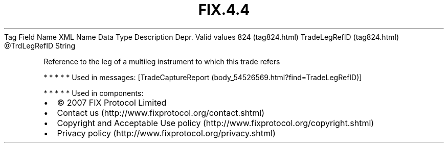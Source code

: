 .TH FIX.4.4 "" "" "Tag #824"
Tag
Field Name
XML Name
Data Type
Description
Depr.
Valid values
824 (tag824.html)
TradeLegRefID (tag824.html)
\@TrdLegRefID
String
.PP
Reference to the leg of a multileg instrument to which this trade
refers
.PP
   *   *   *   *   *
Used in messages:
[TradeCaptureReport (body_54526569.html?find=TradeLegRefID)]
.PP
   *   *   *   *   *
Used in components:

.PD 0
.P
.PD

.PP
.PP
.IP \[bu] 2
© 2007 FIX Protocol Limited
.IP \[bu] 2
Contact us (http://www.fixprotocol.org/contact.shtml)
.IP \[bu] 2
Copyright and Acceptable Use policy (http://www.fixprotocol.org/copyright.shtml)
.IP \[bu] 2
Privacy policy (http://www.fixprotocol.org/privacy.shtml)
